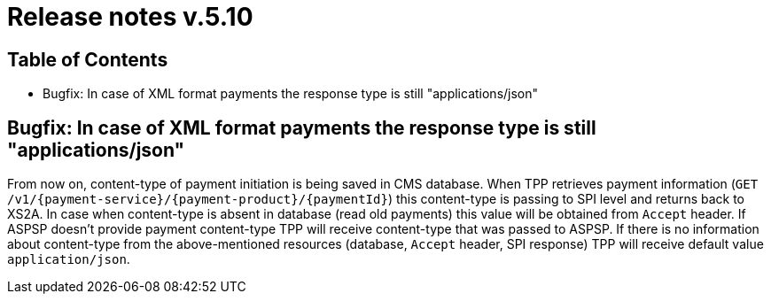 = Release notes v.5.10

== Table of Contents
* Bugfix: In case of XML format payments the response type is still "applications/json"

== Bugfix: In case of XML format payments the response type is still "applications/json"

From now on, content-type of payment initiation is being saved in CMS database.
When TPP retrieves payment information (`GET /v1/{payment-service}/{payment-product}/{paymentId}`) this content-type is passing to SPI level and returns back to XS2A.
In case when content-type is absent in database (read old payments) this value will be obtained from `Accept` header.
If ASPSP doesn't provide payment content-type TPP will receive content-type that was passed to ASPSP.
If there is no information about content-type from the above-mentioned resources (database, `Accept` header, SPI response) TPP will receive default value `application/json`.
